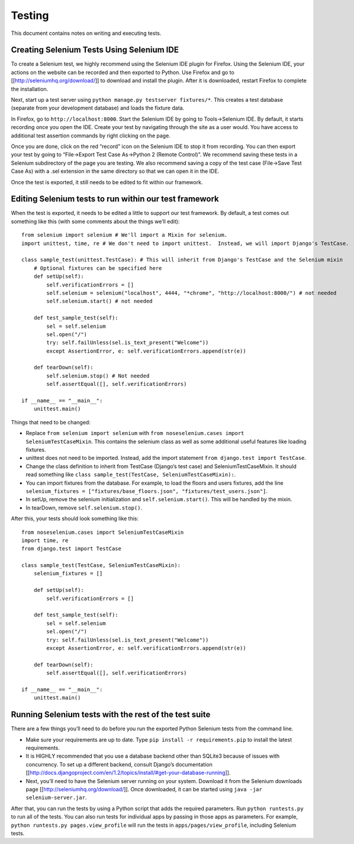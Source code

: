 Testing
=======

This document contains notes on writing and executing tests.

Creating Selenium Tests Using Selenium IDE
------------------------------------------

To create a Selenium test, we highly recommend using the Selenium IDE
plugin for Firefox. Using the Selenium IDE, your actions on the website
can be recorded and then exported to Python. Use Firefox and go to
[[http://seleniumhq.org/download/]] to download and install the plugin.
After it is downloaded, restart Firefox to complete the installation.

Next, start up a test server using
``python manage.py testserver fixtures/*``. This creates a test database
(separate from your development database) and loads the fixture data.

In Firefox, go to ``http://localhost:8000``. Start the Selenium IDE by
going to Tools->Selenium IDE. By default, it starts recording once you
open the IDE. Create your test by navigating through the site as a user
would. You have access to additional test assertion commands by right
clicking on the page.

Once you are done, click on the red “record” icon on the Selenium IDE to
stop it from recording. You can then export your test by going to
“File->Export Test Case As->Python 2 (Remote Control)”. We recommend
saving these tests in a Selenium subdirectory of the page you are
testing. We also recommend saving a copy of the test case (File->Save
Test Case As) with a .sel extension in the same directory so that we can
open it in the IDE.

Once the test is exported, it still needs to be edited to fit within our
framework.

Editing Selenium tests to run within our test framework
-------------------------------------------------------

When the test is exported, it needs to be edited a little to support our
test framework. By default, a test comes out something like this (with
some comments about the things we’ll edit):

::

    from selenium import selenium # We'll import a Mixin for selenium.
    import unittest, time, re # We don't need to import unittest.  Instead, we will import Django's TestCase.

    class sample_test(unittest.TestCase): # This will inherit from Django's TestCase and the Selenium mixin
        # Optional fixtures can be specified here
        def setUp(self):
            self.verificationErrors = []
            self.selenium = selenium("localhost", 4444, "*chrome", "http://localhost:8000/") # not needed
            self.selenium.start() # not needed

        def test_sample_test(self):
            sel = self.selenium
            sel.open("/")
            try: self.failUnless(sel.is_text_present("Welcome"))
            except AssertionError, e: self.verificationErrors.append(str(e))

        def tearDown(self):
            self.selenium.stop() # Not needed
            self.assertEqual([], self.verificationErrors)

    if __name__ == "__main__":
        unittest.main() 

Things that need to be changed:

-  Replace ``from selenium import selenium`` with
   ``from noseselenium.cases import SeleniumTestCaseMixin``. This
   contains the selenium class as well as some additional useful
   features like loading fixtures.
-  unittest does not need to be imported. Instead, add the import
   statement ``from django.test import TestCase``.
-  Change the class definition to inherit from TestCase (Django’s test
   case) and SeleniumTestCaseMixin. It should read something like
   ``class sample_test(TestCase, SeleniumTestCaseMixin):``.
-  You can import fixtures from the database. For example, to load the
   floors and users fixtures, add the line
   ``selenium_fixtures = ["fixtures/base_floors.json", "fixtures/test_users.json"]``.
-  In setUp, remove the selenium initialization and
   ``self.selenium.start()``. This will be handled by the mixin.
-  In tearDown, remove ``self.selenium.stop()``.

After this, your tests should look something like this:

::

    from noseselenium.cases import SeleniumTestCaseMixin
    import time, re
    from django.test import TestCase

    class sample_test(TestCase, SeleniumTestCaseMixin):
        selenium_fixtures = []

        def setUp(self):
            self.verificationErrors = []

        def test_sample_test(self):
            sel = self.selenium
            sel.open("/")
            try: self.failUnless(sel.is_text_present("Welcome"))
            except AssertionError, e: self.verificationErrors.append(str(e))

        def tearDown(self):
            self.assertEqual([], self.verificationErrors)

    if __name__ == "__main__":
        unittest.main()

Running Selenium tests with the rest of the test suite
------------------------------------------------------

There are a few things you’ll need to do before you run the exported
Python Selenium tests from the command line.

-  Make sure your requirements are up to date. Type
   ``pip install -r requirements.pip`` to install the latest
   requirements.
-  It is HIGHLY recommended that you use a database backend other than
   SQLite3 because of issues with concurrency. To set up a different
   backend, consult Django’s documentation
   [[http://docs.djangoproject.com/en/1.2/topics/install/#get-your-database-running]].
-  Next, you’ll need to have the Selenium server running on your system.
   Download it from the Selenium downloads page
   [[http://seleniumhq.org/download/]]. Once downloaded, it can be
   started using ``java -jar selenium-server.jar``.

After that, you can run the tests by using a Python script that adds the
required parameters. Run ``python runtests.py`` to run all of the tests.
You can also run tests for individual apps by passing in those apps as
parameters. For example, ``python runtests.py pages.view_profile`` will
run the tests in ``apps/pages/view_profile``, including Selenium tests.
